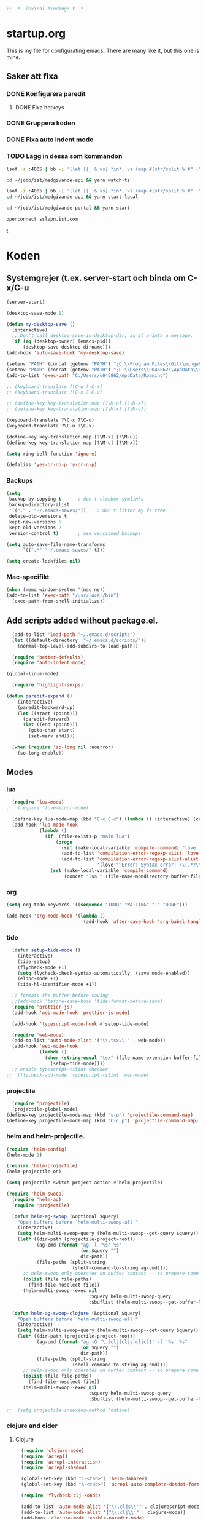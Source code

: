 #+BEGIN_SRC emacs-lisp
;; -*- lexical-binding: t -*-
#+END_SRC

* startup.org
This is my file for configurating emacs. There are many like it, but this one is mine.
** Saker att fixa
*** DONE Konfigurera paredit
    :LOGBOOK:
    CLOCK: [2018-09-20 tor 11:28]--[2018-09-20 tor 11:53] =>  0:25
    :END:
**** DONE Fixa hotkeys
*** DONE Gruppera koden
*** DONE Fixa auto indent mode
*** TODO Lägg in dessa som kommandon
#+BEGIN_SRC sh :tangle no
  lsof -i :4005 | bb -i '(let [[_ & vs] *in*, vs (map #(str/split % #" +") vs), vs (filter #(= (first %) "enginepro") vs), vs (map second vs)] (shell/sh "kill" "-9" (first vs)))'
#+END_SRC

#+BEGIN_SRC sh :tangle no
  cd ~/jobb/ist/medgivande-api && yarn watch-ts

  lsof -i :4005 | bb -i '(let [[_ & vs] *in*, vs (map #(str/split % #" +") vs), vs (filter #(= (first %) "enginepro") vs), vs (map second vs)] (shell/sh "kill" "-9" (first vs)))'
  cd ~/jobb/ist/medgivande-api && yarn start-local

  cd ~/jobb/ist/medgivande-portal && yarn start

  openconnect sslvpn.ist.com

#+END_SRC
t
#+RESULTS:

* Koden
** Systemgrejer (t.ex. server-start och binda om C-x/C-u
#+BEGIN_SRC emacs-lisp
  (server-start)

  (desktop-save-mode 1)

  (defun my-desktop-save ()
    (interactive)
    ;; Don't call desktop-save-in-desktop-dir, as it prints a message.
    (if (eq (desktop-owner) (emacs-pid))
        (desktop-save desktop-dirname)))
  (add-hook 'auto-save-hook 'my-desktop-save)

  (setenv "PATH" (concat (getenv "PATH") ";C:\\Program Files\\Git\\mingw64\\bin"))
  (setenv "PATH" (concat (getenv "PATH") ";C:\\Users\\u045862\\AppData\\Roaming"))
  (add-to-list 'exec-path "C:/Users/u045862/AppData/Roaming")

  ;; (keyboard-translate ?\C-u ?\C-x)
  ;; (keyboard-translate ?\C-x ?\C-u)

  ;; (define-key key-translation-map [?\M-u] [?\M-x])
  ;; (define-key key-translation-map [?\M-x] [?\M-u])

  (keyboard-translate ?\C-x ?\C-u)
  (keyboard-translate ?\C-u ?\C-x)

  (define-key key-translation-map [?\M-x] [?\M-u])
  (define-key key-translation-map [?\M-u] [?\M-x])

  (setq ring-bell-function 'ignore)

  (defalias 'yes-or-no-p 'y-or-n-p)
#+END_SRC

#+RESULTS:
: yes-or-no-p

*** Backups
#+BEGIN_SRC emacs-lisp
  (setq
   backup-by-copying t      ; don't clobber symlinks
   backup-directory-alist
   '(("." . "~/.emacs-saves/"))    ; don't litter my fs tree
   delete-old-versions t
   kept-new-versions 6
   kept-old-versions 2
   version-control t)       ; use versioned backups

  (setq auto-save-file-name-transforms
        `((".*" "~/.emacs-saves/" t)))

  (setq create-lockfiles nil)
#+END_SRC

#+RESULTS:

*** Mac-specifikt
#+BEGIN_SRC emacs-lisp
  (when (memq window-system '(mac ns))
  (add-to-list 'exec-path "/usr/local/bin")
    (exec-path-from-shell-initialize))
#+END_SRC

#+RESULTS:
: ((MANPATH) (PATH . /Users/jona/.nix-profile/bin:/Users/jona/xiki-project/bin:/usr/local/opt/openssl/bin:/Users/jona/.cargo/bin:/usr/local/sbin:/usr/local/bin:/usr/bin:/bin:/usr/sbin:/sbin:/usr/local/bin:/opt/X11/bin:/usr/local/share/dotnet:/opt/ImageMagick/bin:/Library/Frameworks/Mono.framework/Versions/Current/Commands:/sbin;C:\Program Files\Git\mingw64\bin;C:\Users\u045862\AppData\Roaming:/Users/jona/programmering/yagarto/yagarto-4.7.2/bin:/Users/jona/programmering/yagarto/yagarto-4.7.2/tools:/Users/jona/programmering/android_tools:/Users/jona/Library/Android/sdk//tools:/Users/jona/Library/Android/sdk//platform-tools:/Applications/Racket v6.8/bin:/Users/jona/.cabal/bin:/Users/jona/programmering/memset-snip:/Users/jona/.emacs.d:/Users/jona/programmering/haskell/learn-shelly:/Users/jona/programmering/ngrok-dir))

** Add scripts added without package.el.
#+begin_src emacs-lisp
    (add-to-list 'load-path "~/.emacs.d/scripts")
    (let ((default-directory  "~/.emacs.d/scripts/"))
      (normal-top-level-add-subdirs-to-load-path))

    (require 'better-defaults)
    (require 'auto-indent-mode)

  (global-linum-mode)

    (require 'highlight-sexps)

  (defun paredit-expand ()
      (interactive)
      (paredit-backward-up)
      (let ((start (point)))
        (paredit-forward)
        (let ((end (point)))
          (goto-char start)
          (set-mark end))))

    (when (require 'so-long nil :noerror)
      (so-long-enable))
#+end_src

#+RESULTS:
: t


** Modes
*** lua
#+BEGIN_SRC emacs-lisp
  (require 'lua-mode)
;;  (require 'love-minor-mode)

  (define-key lua-mode-map (kbd "C-c C-c") (lambda () (interactive) (compile "love .")))
  (add-hook 'lua-mode-hook
            (lambda ()
              (if  (file-exists-p "main.lua")
                  (progn 
                    (set (make-local-variable 'compile-command) "love . ")
                    (add-to-list 'compilation-error-regexp-alist 'love t)
                    (add-to-list 'compilation-error-regexp-alist-alist
                                 '(love "^Error: Syntax error: \\(.*?\\):\\([0-9]+\\):.*$" 1 2) t))
                (set (make-local-variable 'compile-command)
                     (concat "lua " (file-name-nondirectory buffer-file-name))))))

#+END_SRC

#+RESULTS:
| (lambda nil (if (file-exists-p main.lua) (progn (set (make-local-variable (quote compile-command)) love . ) (add-to-list (quote compilation-error-regexp-alist) (quote love) t) (add-to-list (quote compilation-error-regexp-alist-alist) (quote (love ^Error: Syntax error: \(.*?\):\([0-9]+\):.*$ 1 2)) t)) (set (make-local-variable (quote compile-command)) (concat lua  (file-name-nondirectory buffer-file-name))))) | (lambda nil (if (file-exists-p main.lua) (progn (set (make-local-variable (quote compile-command)) love . ) (if (member (quote love) compilation-error-regexp-alist) compilation-error-regexp-alist (setq compilation-error-regexp-alist (append compilation-error-regexp-alist (list (quote love))))) (if (member (quote (love ^Error: Syntax error: \(.*?\):\([0-9]+\):.*$ 1 2)) compilation-error-regexp-alist-alist) compilation-error-regexp-alist-alist (setq compilation-error-regexp-alist-alist (append compilation-error-regexp-alist-alist (list (quote (love ^Error: Syntax error: \(.*?\):\([0-9]+\):.*$ 1 2))))))) (set (make-local-variable (quote compile-command)) (concat lua  (file-name-nondirectory buffer-file-name))))) | love/possibly-enable-mode |

*** org
#+BEGIN_SRC emacs-lisp
  (setq org-todo-keywords '((sequence "TODO" "WAITING" "|" "DONE")))

  (add-hook 'org-mode-hook '(lambda ()
                              (add-hook 'after-save-hook 'org-babel-tangle nil t)))
#+END_SRC

#+RESULTS:
| (lambda nil (add-hook (quote after-save-hook) (quote org-babel-tangle) nil t)) | #[0 \300\301\302\303\304$\207 [add-hook change-major-mode-hook org-show-block-all append local] 5] | #[0 \300\301\302\303\304$\207 [add-hook change-major-mode-hook org-babel-show-result-all append local] 5] | org-babel-result-hide-spec | org-babel-hide-all-hashes | (lambda nil (local-unset-key (kbd C-<tab>))) | auto-indent-turn-on-org-indent |
*** tide
#+BEGIN_SRC emacs-lisp
  (defun setup-tide-mode ()
    (interactive)
    (tide-setup)
    (flycheck-mode +1)
    (setq flycheck-check-syntax-automatically '(save mode-enabled))
    (eldoc-mode +1)
    (tide-hl-identifier-mode +1))

  ;; formats the buffer before saving
  ;;(add-hook 'before-save-hook 'tide-format-before-save)
  (require 'prettier-js)
  (add-hook 'web-mode-hook 'prettier-js-mode)

  (add-hook 'typescript-mode-hook #'setup-tide-mode)

  (require 'web-mode)
  (add-to-list 'auto-mode-alist '("\\.tsx\\'" . web-mode))
  (add-hook 'web-mode-hook
            (lambda ()
              (when (string-equal "tsx" (file-name-extension buffer-file-name))
                (setup-tide-mode))))
  ;; enable typescript-tslint checker
;;  (flycheck-add-mode 'typescript-tslint 'web-mode)
#+END_SRC

#+RESULTS:
| web-mode | typescript-mode |

*** projectile
#+BEGIN_SRC emacs-lisp
  (require 'projectile)
  (projectile-global-mode)
(define-key projectile-mode-map (kbd "s-p") 'projectile-command-map)
(define-key projectile-mode-map (kbd "C-c p") 'projectile-command-map)
#+END_SRC

#+RESULTS:
: projectile-command-map

*** helm and helm-projectile.
#+begin_src emacs-lisp
  (require 'helm-config)
  (helm-mode 1)

  (require 'helm-projectile)
  (helm-projectile-on)

  (setq projectile-switch-project-action #'helm-projectile)
#+end_src

#+BEGIN_SRC emacs-lisp
  (require 'helm-swoop)
    (require 'helm-ag)
    (require 'projectile)

    (defun helm-ag-swoop (&optional $query)
      "Open buffers before `helm-multi-swoop-all'"
      (interactive)
      (setq helm-multi-swoop-query (helm-multi-swoop--get-query $query))
      (let* ((dir-path (projectile-project-root))
             (ag-cmd (format "ag -l '%s' %s"
                             (or $query "")
                             dir-path))
             (file-paths (split-string
                          (shell-command-to-string ag-cmd))))
        ;; helm-swoop only operates on buffer content -- so prepare some
        (dolist (file file-paths)
          (find-file-noselect file))
        (helm-multi-swoop--exec nil
                                :$query helm-multi-swoop-query
                                :$buflist (helm-multi-swoop--get-buffer-list))))

    (defun helm-ag-swoop-clojure (&optional $query)
      "Open buffers before `helm-multi-swoop-all'"
      (interactive)
      (setq helm-multi-swoop-query (helm-multi-swoop--get-query $query))
      (let* ((dir-path (projectile-project-root))
             (ag-cmd (format "ag -G '\.(clj|cljs|cljc)$' -l '%s' %s"
                             (or $query "")
                             dir-path))
             (file-paths (split-string
                          (shell-command-to-string ag-cmd))))
        ;; helm-swoop only operates on buffer content -- so prepare some
        (dolist (file file-paths)
          (find-file-noselect file))
        (helm-multi-swoop--exec nil
                                :$query helm-multi-swoop-query
                                :$buflist (helm-multi-swoop--get-buffer-list))))

  ;;  (setq projectile-indexing-method 'native)
#+END_SRC

#+RESULTS:
: native

*** clojure and cider
**** Clojure
#+BEGIN_SRC emacs-lisp
    (require 'clojure-mode)
    (require 'acrepl)
    (require 'acrepl-interaction)
    (require 'acrepl-shadow)

    (global-set-key (kbd "C-<tab>") 'helm-dabbrev)
    (global-set-key (kbd "A-<tab>") 'acrepl-auto-complete-dotdot-form)

    (require 'flycheck-clj-kondo)

    (add-to-list 'auto-mode-alist '("\\.cljs\\'" . clojurescript-mode))
    (add-to-list 'auto-mode-alist '("\\.clj\\'" . clojure-mode))
    (add-hook 'clojure-mode 'enable-paredit-mode)
  ;;  (remove-hook 'clojurescript-mode 'acrepl-interaction-enable)
    (defun thing ()
      (when (acrepl-shadow-conns-for-project)
                (acrepl-interaction-mode)))
    (add-hook 'clojurescript-mode-hook 'thing)
    (add-hook 'clojurec-mode-hook 'thing)
  ;;  (add-hook 'clojurescript-mode-hook 'flycheck-mode)

    (define-clojure-indent
      (alet 'defun)
      (mlet 'defun))


  ;;; auto-complete-etags.el --- Auto-completion source for etags

  ;; Copyright 2009 Yen-Chin,Lee
  ;;
  ;; Author: Yen-Chin,Lee
  ;; Version: $Id: auto-complete-etags.el,v 0.2 2009/04/23 00:38:01 coldnew Exp $
  ;; Keywords:
  ;; X-URL: not distributed yet

  ;; This program is free software; you can redistribute it and/or modify
  ;; it under the terms of the GNU General Public License as published by
  ;; the Free Software Foundation; either version 2, or (at your option)
  ;; any later version.
  ;;
  ;; This program is distributed in the hope that it will be useful,
  ;; but WITHOUT ANY WARRANTY; without even the implied warranty of
  ;; MERCHANTABILITY or FITNESS FOR A PARTICULAR PURPOSE.  See the
  ;; GNU General Public License for more details.
  ;;
  ;; You should have received a copy of the GNU General Public License
  ;; along with this program; if not, write to the Free Software
  ;; Foundation, Inc., 675 Mass Ave, Cambridge, MA 02139, USA.

  ;;; Commentary:

  ;; Put this file into your load-path and the following into your ~/.emacs:
  ;;   (require 'auto-complete-etags)

  ;;; Code:

  (provide 'auto-complete-etags)
  (require 'auto-complete)
  (eval-when-compile
    (require 'cl))


  ;;;;##########################################################################
  ;;;;  User Options, Variables
  ;;;;##########################################################################

  (defface ac-etags-candidate-face
    '((t (:background "gainsboro" :foreground "deep sky blue")))
    "Face for etags candidate")

  (defface ac-etags-selection-face
    '((t (:background "deep sky blue" :foreground "white")))
    "Face for the etags selected candidate.")

  (defvar ac-source-etags
    '((candidates . (lambda ()
                      (all-completions ac-target (tags-completion-table))))
      (candidate-face . ac-etags-candidate-face)
      (selection-face . ac-etags-selection-face)
      (requires . 3))
    "Source for etags.")


  ;;; auto-complete-etags.el ends here
#+END_SRC

#+RESULTS:
: ac-source-etags
**** 
**** Cider
#+BEGIN_SRC emacs-lisp
    (add-hook 'cider-repl-mode-hook 'enable-paredit-mode)
    (add-hook 'clojure-mode-hook 'enable-paredit-mode)

    (setq cider-repl-use-pretty-printing t)
  (require 'cider)

  (define-key cider-repl-mode-map (kbd "RET") #'cider-repl-return)
  (define-key cider-repl-mode-map (kbd "C-<return>") #'cider-repl-newline-and-indent)
#+END_SRC

#+RESULTS:
: cider-repl-newline-and-indent

*** highlight-symbol
#+BEGIN_SRC emacs-lisp
  (require 'highlight-symbol)

  (global-set-key [(control f3)] 'highlight-symbol)
  (global-set-key [(control shift f3)] 'highlight-symbol-remove-all)
  (global-set-key [f3] 'highlight-symbol-next)
  (global-set-key [(shift f3)] 'highlight-symbol-prev)
  (global-set-key [(meta f3)] 'highlight-symbol-query-replace)
#+END_SRC

#+RESULTS:
: highlight-symbol-query-replace

*** paredit
#+BEGIN_SRC emacs-lisp
    (require 'paredit)

    (add-hook 'paredit-mode-hook 'highlight-sexps-mode)

    (define-key paredit-mode-map (kbd "C-<backspace>") 'paredit-backward-kill-word)
    (define-key paredit-mode-map (kbd "A-<backspace>") 'paredit-backward-kill-word)
    (define-key paredit-mode-map (kbd "A-<delete>") 'paredit-forward-kill-word)

    (define-key paredit-mode-map (kbd "C-M-ä") 'kill-sexp)
    (define-key paredit-mode-map (kbd "C-M-å") 'backward-kill-sexp)

    (define-key paredit-mode-map (kbd "<C-left>") 'paredit-backward)
    (define-key paredit-mode-map (kbd "<C-right>") 'paredit-forward)
    (define-key paredit-mode-map (kbd "<C-down>") 'paredit-forward-down)
    (define-key paredit-mode-map (kbd "<C-up>") 'paredit-backward-up)
    (define-key paredit-mode-map (kbd "<C-M-down>") 'paredit-forward-up)
    (define-key paredit-mode-map (kbd "<C-M-up>") 'paredit-backward-down)

    (define-key paredit-mode-map (kbd "<M-left>") 'paredit-forward-barf-sexp)
    (define-key paredit-mode-map (kbd "<M-right>") 'paredit-forward-slurp-sexp)

    (define-key paredit-mode-map (kbd "<C-M-left>") 'paredit-backward-slurp-sexp)
    (define-key paredit-mode-map (kbd "<C-M-right>") 'paredit-backward-barf-sexp)

    (define-key paredit-mode-map (kbd "C-c (") 'paredit-wrap-sexp)

    (define-key paredit-mode-map (kbd "{") 'paredit-open-curly)

    (defvar electrify-return-match
      "[\]}\)\"]"
      "If this regexp matches the text after the cursor, do an \"electric\"
      return.")
    (defun electrify-return-if-match (arg)
      "If the text after the cursor matches `electrify-return-match' then
      open and indent an empty line between the cursor and the text.  Move the
      cursor to the new line."
      (interactive "P")
      (let ((case-fold-search nil))
        (if (looking-at electrify-return-match)
            (save-excursion (newline-and-indent)))
        (newline arg)
        (indent-according-to-mode)))

    (defun start-of-sexp (pt)
      "Start of the s-expression surrounding PT."
      (save-excursion (cadr (syntax-ppss pt))))

    (defun end-of-sexp (pt)
      "End of s-expression that matches beginning point PT."
      (condition-case nil
          (scan-sexps pt 1)
        (error nil)))

    (defun expand-sexp ()
      (interactive)
      (let* ((pt (point))
             (prev (start-of-sexp pt)))
        (when prev
          (let ((next (end-of-sexp prev)))
            (when next
              (set-mark prev)
              (goto-char next))))))

    (defun eval--wrapping-sexp (arg f)
      (let* ((pt (point))
             (prev (start-of-sexp pt)))
        (when prev
          (let ((next (end-of-sexp prev)))
            (when next
              (goto-char next)
              (funcall f arg)
              (goto-char pt))))))

    (defun inside-end-of-sexp ()
      (interactive)
      (let* ((pt (point))
             (prev (start-of-sexp pt)))
        (when prev
          (let ((next (end-of-sexp prev)))
            (when next
              (goto-char next)
              (backward-char))))))

    (defun electrify-return-end-of-sexp (arg)
      (interactive "P")
      (inside-end-of-sexp)
      (electrify-return-if-match arg)
      (previous-line)
      (when (= (string-match-p "^\\s-*$" (thing-at-point 'line)) 0)
        (delete-indentation))
      (next-line))

    (defun return-end-of-sexp ()
      (interactive)
      (inside-end-of-sexp)
      (newline))

    (defun eval-wrapping-sexp (arg)
      (interactive "P")
      (eval--wrapping-sexp arg 'eval-last-sexp))

    (define-key paredit-mode-map (kbd "M-h") 'expand-sexp)

  ;;  (define-key paredit-mode-map (kbd "<return>") 'electrify-return-if-match)
    (define-key paredit-mode-map (kbd "<C-return>") 'end-of-line-newline)
  (define-key paredit-mode-map (kbd "<S-return>") 'return-end-of-sexp)
  ;;  (define-key paredit-mode-map (kbd "<S-return>") 'electrify-return-end-of-sexp)
#+END_SRC

#+RESULTS:
: electrify-return-end-of-sexp

*** auto-indent
#+BEGIN_SRC emacs-lisp
  (require 'auto-indent-mode)
  ;;(auto-indent-global-mode)
#+END_SRC

#+RESULTS:
: t

*** inf-clojure & arcadia
**** Arcadia
#+BEGIN_SRC emacs-lisp
    (require 'inf-clojure)

    (require 'miracle)
    (add-hook 'clojure-mode-hook 'paredit-mode)
    ;;(add-hook 'clojure-mode-hook 'miracle-interaction-mode)


    (defcustom arcadia-repl-port 37220
      "Port to connect to Arcadia repl.")

    (defun arcadia-repl ()
      "Attempts to connect to a running Arcadia instance over the Arcadia socket-repl."
      (interactive)
      (inf-clojure-connect "localhost" arcadia-repl-port))


    ;; inf-clojure's argslists eldoc support spams the Arcadia repl
    ;; and slows down emacs. This (removable) empty wrapper function is a
  ;; quick kludge to disable it.
    (defun arcadia-inf-clojure-eldoc-setup-wrapper (orig-fun &rest args))

    ;; Temporary hack that disables eldoc for inf-clojure.
    (advice-add 'inf-clojure-eldoc-setup :around #'arcadia-inf-clojure-eldoc-setup-wrapper)

    ;; (setq inf-clojure-repl-type 'clojure)

    (defun inf-clojure-change-to-ns (nsn)
      (interactive "sNamespace to go to: ")
      (inf-clojure--process-response
       (concat "(do (if-not (find-ns '" nsn ") (try (require '" nsn " :reload) (catch Exception e (ns " nsn " )))) (in-ns '" nsn "))")
       (inf-clojure-proc)))

    (defun inf-clojure-eval-in-ns (nsn command)
      (interactive "sNamespace to go to: \nsCommand: ")
      (inf-clojure--process-response
       (concat "(do (if-not (find-ns '" nsn ") (try (require '" nsn " :reload) (catch Exception e (ns " nsn " )))) (in-ns '" nsn ")" command ")")
       (inf-clojure-proc)))

    (defun inf-clojure-eval-in-ns-of-current-file (command)
      (interactive "sCommand: ")
      (if-let ((ns (clojure-find-ns)))
          (inf-clojure-eval-in-ns ns command)
        (inf-clojure--process-response command (inf-clojure-proc))))

    (defun inf-clojure-eval-last-sexp-in-ns-of-current-file ()
      (interactive)
      (if (not (equal (buffer-name (current-buffer)) inf-clojure-buffer))
          (inf-clojure-set-ns nil))
      (inf-clojure-eval-last-sexp))

    (defun go-to-csharp-definition ()
      "Go to the definition of a C# class from a clj-file."
      (interactive)
      (let ((pos (- (point) (line-beginning-position)))
            (beg (progn (re-search-forward "[[:space:]]")
                        (match-beginning 0)))
            (end (progn (backward-char)
                        (re-search-backward "[[:space:]]")
                        (match-end 0)))
                                            ;(beg (line-beginning-position))
                                            ;(end (line-end-position))
            )
        (copy-region-as-kill beg end)
        (find-file-other-window (concat
                                 (cdr (assoc :project-root omnisharp--server-info))
                                 "/temp-file.cs"))
        (erase-buffer)
        (let ((buffer-name (buffer-name)))
          (insert "using UnityEngine;

    public class Lul {
    ")
          (yank)
          (insert "
    }")
          (previous-line)
          (end-of-line)
          (backward-char)
          (omnisharp-go-to-definition))))

    (defvar get-interns-form
      "(defn ns-interns-of-aliases
    [ns]
    (->> ns
    ns-aliases
    (map #(vector (first %) (keys (ns-interns (second %)))))
    (into {})))

    (defn keys-to-prefixes
    [coll]
    (->> coll
    (map (fn [[k vs]] (map #(str k \"/\" %) vs)))
    flatten
    (map symbol)))")

    (defvar get-all-vars-form
      "(defn get-all-vars [ns]
      (map str (concat (keys (ns-map ns))
              (keys-to-prefixes (ns-interns-of-aliases ns)))))")

    (defun arcadia-get-public-members ()
      "Get the public members of a type."
      (interactive)
      (let* ((pos (point))
             (beg (progn (re-search-backward "(")
                         (match-beginning 0)))
             (end (progn (re-search-forward ")")
                         (match-end 0)))
             (identifier (buffer-substring beg end))
             (names (cdr (car (read-from-string identifier)))))
        (print names)
        (print (string-join (mapcar 'prin1-to-string names) " '"))
        (let ((res (car (read-from-string (inf-clojure--process-response
                                           (concat "(get-names (get-public-members (get-type-of-nested-member "
                                                   (string-join (mapcar 'prin1-to-string names) " '")
                                                   ")))")
                                           (inf-clojure-proc))))))
          (goto-char pos)
          (print res)
          res)))

    (defun helm-arcadia-show-members ()
      (interactive)
      (let ((chosen (helm :sources (helm-build-sync-source "test"
                                     :candidates (arcadia-get-public-members))
                          :buffer "*helm my command*")))
        (when chosen
          (insert " ")
          (insert chosen))))

    (defun inf-clojure-vars ()
      "Gets a list of the functions in the current namespace."
      (interactive)
      (let ((res (car (read-from-string (inf-clojure-eval-in-ns-of-current-file
                                         (concat "(do " get-all-vars-form " (get-all-vars *ns*))"))))))
        (sort (mapcar 'prin1-to-string res) 'string<)))

    (defun helm-arcadia-vars ()
      "List all vars."
      (interactive)
      (let ((chosen (helm :sources (helm-build-sync-source "Functions in namespace"
                                     :candidates (inf-clojure-vars))
                          :buffer "*helm my command*")))
        (when chosen
          (insert chosen))))

    (defun helm-arcadia-completion-at-point ()
      "Gets the last word and starts helm using the word as input, and all the functions available in the current inf-clojure process."
      (interactive)
      (let* ((pos (point))
             (beg (progn (re-search-backward "[[:space:]]\\|\n\\|(\\|^")
                         (forward-char)
                         (match-end 0)))
             (end (progn (re-search-forward "[[:space:]]\\|\n\\|)\\|$")
                         (backward-char)
                         (match-beginning 0)))
             (identifier (buffer-substring beg end))
             (parsed-id (car (read-from-string identifier))))

        (let ((chosen (helm :sources (helm-build-sync-source "Functions in namespace"
                                       :candidates (inf-clojure-vars))
                            :buffer "*helm my command*"
                            :input (prin1-to-string parsed-id))))
          (when chosen
            (kill-region beg end)
            (insert chosen)))))

    (defun inf-clojure-source-of-function (fun)
      "Gets the source for a function."
      (interactive "sSource of clojure function: ")
      (let ((res (inf-clojure-eval-in-ns-of-current-file
                  (concat "(do (require '[clojure.repl :as temp-clojure-repl-ns]) (temp-clojure-repl-ns/source "
                          fun
                          "))"))))
        (switch-to-buffer-other-window "*inf-clojure-source*")
        (erase-buffer)
        (clojure-mode)
        (insert res)
        (goto-char 0)
        (while (re-search-forward "
  " nil t)
          (replace-match ""))))

    (defun helm-inf-clojure-source-of-function ()
      (interactive)
      (let ((chosen (helm :sources (helm-build-sync-source "Functions in namespace"
                                     :candidates (inf-clojure-get-available-functions))
                          :buffer "*helm my command*")))
        (when chosen
          (inf-clojure-source-of-function chosen))))

    (defun inf-clojure-source-of-function-at-point ()
      (interactive)
      (let* ((pos (point))
             (beg (progn (re-search-backward "[[:space:]]\\|\n\\|(")
                         (forward-char)
                         (match-end 0)))
             (end (progn (re-search-forward "[[:space:]]\\|\n\\|)")
                         (backward-char)
                         (match-beginning 0)))
             (identifier (buffer-substring beg end))
             (parsed-id (car (read-from-string identifier))))
        (inf-clojure-source-of-function identifier)))

     (eval-after-load 'clojure-mode
       '(progn
    ;;      (define-key clojure-mode-map (kbd "<tab>") 'helm-arcadia-completion-at-point)
    ;;      (define-key clojure-mode-map (kbd "M-.") 'inf-clojure-source-of-function-at-point)

        ;;  (define-key clojure-mode-map (kbd "C-x C-e") 'inf-clojure-eval-last-sexp-in-ns-of-current-file)
          (define-key clojure-mode-map (kbd "C-ö C-m") 'miracle)
          (define-key clojure-mode-map (kbd "C-ö m") 'miracle)
    ;;      (define-key clojure-mode-map (kbd "C-M-x") 'inf-clojure-eval-defun-in-ns-of-current-file))
          ))

#+END_SRC

#+RESULTS:
: miracle
**** Inf-clojure
#+BEGIN_SRC emacs-lisp
  (require 'clojure-mode)

        (add-hook 'clojure-mode-hook 'paredit-mode)
        (add-hook 'clojure-mode-hook 'auto-indent-mode)

        (require 'inf-clojure)

          (define-key inf-clojure-minor-mode-map (kbd "<tab>") 'helm-arcadia-completion-at-point)
        (define-key inf-clojure-minor-mode-map (kbd "M-.") 'inf-clojure-source-of-function-at-point)

      (define-key inf-clojure-mode-map (kbd "<M-return>") 'comint-send-input)

                                                ;(define-key inf-clojure-minor-mode-map (kbd "\C-x\C-e") 'inf-clojure-eval-last-sexp-in-ns-of-current-file)


        (setq inf-clojure-log-activity nil)

        (defun cljs-figwheel-repl ()
          (interactive)
          (inf-clojure "lein figwheel"))

      ;  (add-hook 'clojure-mode-hook #'inf-clojure-minor-mode)

        ;; transpose sexp
        ;; kill sexp
        ;; next/prev sexp
        ;; into/out sexp back/forward

        (fset 'inf-clojure-load-current-file-no-prompt
              (lambda (&optional arg) "Keyboard macro." (interactive "p") (kmacro-exec-ring-item (quote ([134217845 105 110 102 32 99 108 111 106 117 114 101 45 108 111 97 100 45 105 backspace 102 105 108 101 return return] 0 "%d")) arg)))

        ;; (eval-after-load 'clojure-mode
        ;;   '(progn
        ;;      (define-key clojure-mode-map (kbd "C-:") nil)
        ;;      (define-key clojure-mode-map (kbd "C-c C-j") 'cljs-figwheel-repl)
        ;;      (define-key clojure-mode-map (kbd "C-c C-p") 'arcadia-repl)
        ;;      (define-key clojure-mode-map (kbd "C-c C-z") 'inf-clojure-switch-to-repl)
        ;;      (define-key clojure-mode-map (kbd "C-å") 'inf-clojure-eval-defun)
        ;;      (define-key clojure-mode-map (kbd "C-c C-l") 'inf-clojure-load-current-file-no-prompt)
        ;;      (define-key clojure-mode-map (kbd "C-S-c C-l") 'inf-clojure-eval-buffer)
        ;;      (define-key clojure-mode-map (kbd "C-x C-ö") 'inf-clojure-eval-defun-and-go)))

    (define-key inf-clojure-minor-mode-map (kbd "C-c C-l") 'inf-clojure-load-current-file-no-prompt)

        (add-hook 'inf-clojure-mode-hook 'paredit-mode)

        (provide 'clojure-conf)

#+END_SRC

#+RESULTS:
: clojure-conf
*** multi-line
#+BEGIN_SRC emacs-lisp
  (require 'multi-line)
  (global-set-key (kbd "C-c d") 'multi-line)
#+END_SRC

#+RESULTS:
: multi-line
*** python
#+BEGIN_SRC emacs-lisp
  (add-hook 'python-mode-hook 'anaconda-mode)
#+END_SRC

#+RESULTS:
| anaconda-mode | multi-line-python-mode-hook |
*** magit
#+BEGIN_SRC emacs-lisp
  (require 'magit)

  (global-magit-file-mode)
#+END_SRC

#+RESULTS:
: t

*** rust
#+BEGIN_SRC emacs-lisp
  (add-hook 'rust-mode 'racer-mode)
#+END_SRC

#+RESULTS:
| racer-mode |

*** windmove
#+BEGIN_SRC emacs-lisp
  (when (fboundp 'windmove-default-keybindings)
    (windmove-default-keybindings))

  (add-hook 'org-shiftup-final-hook 'windmove-up)
  (add-hook 'org-shiftleft-final-hook 'windmove-left)
  (add-hook 'org-shiftdown-final-hook 'windmove-down)
  (add-hook 'org-shiftright-final-hook 'windmove-right)
#+END_SRC

#+RESULTS:
| windmove-right |

** Lisp-modes (bl.a. starta paredit-mode)
#+BEGIN_SRC emacs-lisp
  (add-hook 'lisp-mode-hook 'enable-paredit-mode)
  (add-hook 'emacs-lisp-mode-hook 'enable-paredit-mode)

  (defun eval-buffer-with-feedback ()
    (interactive)
    (eval-buffer)
    (message "Evaluated buffer."))

  (define-key emacs-lisp-mode-map (kbd "C-c C-b") 'eval-buffer-with-feedback)

#+END_SRC

#+RESULTS:
| enable-paredit-mode |

** Globala hotkeys
*** Generella
#+BEGIN_SRC emacs-lisp
  (global-set-key (kbd "M-m") 'delete-indentation)
  (global-set-key (kbd "C-S-z") 'revert-buffer)

  (global-set-key (kbd "<home>") 'beginning-of-line)
  (global-set-key (kbd "<end>") 'end-of-line)

  (global-set-key (kbd "C-S-m") 'end-of-line-newline)
  (global-set-key (kbd "C-<return>") 'end-of-line-newline)

  (global-set-key (kbd "C-c ;") 'comment-or-uncomment-region)

  (define-key minibuffer-local-map (kbd "<tab>") 'helm-select-action)

  (global-set-key (kbd "C-.") 'avy-goto-word-1)
  (global-set-key (kbd "C-:") 'avy-goto-line)
  (global-set-key (kbd "C-M-:") 'avy-copy-line)

  (global-set-key (kbd "C-c b p") 'show-file-name)
#+END_SRC

#+RESULTS:
: show-file-name
*** Hopp-hax
#+BEGIN_SRC emacs-lisp
  (global-set-key (kbd "<M-delete>") 'kill-word)

    (global-set-key (kbd "<A-left>") 'backward-word)
    (global-set-key (kbd "<A-right>") 'forward-word)
  (global-set-key (kbd "<A-backspace>") 'backward-kill-word)
  (global-set-key (kbd "<A-kp-delete>") 'kill-word)
  (global-set-key (kbd "<A-delete>") 'kill-word)

#+END_SRC

#+RESULTS:
: kill-word

*** Lisp
#+BEGIN_SRC emacs-lisp
  (global-set-key (kbd "C-c C-c") 'eval-defun)
  (global-set-key (kbd "C-å") 'paredit-expand)
#+END_SRC

#+RESULTS:
: paredit-expand

*** Helm
#+BEGIN_SRC emacs-lisp
  (global-set-key (kbd "<tab>") 'helm-company)
  (define-key magit-mode-map (kbd "<tab>") 'magit-section-toggle)

  (global-set-key (kbd "M-x") #'helm-M-x)
  (global-set-key (kbd "C-x r b") #'helm-filtered-bookmarks)
  (global-set-key (kbd "C-x C-f") #'helm-find-files)

  (require 'helm-swoop)

  ;; Change the keybinds to whatever you like :)
  (global-set-key (kbd "M-i") 'helm-swoop-without-pre-input)
  (global-set-key (kbd "C-c C-M-i") 'helm-swoop)
  (global-set-key (kbd "M-I") 'helm-swoop-back-to-last-point)
  (global-set-key (kbd "C-c M-i") 'helm-multi-swoop)
  (global-set-key (kbd "C-x M-i") 'helm-multi-swoop-all)

  ;; When doing isearch, hand the word over to helm-swoop
  (define-key isearch-mode-map (kbd "M-i") 'helm-swoop-from-isearch)
  ;; From helm-swoop to helm-multi-swoop-all
  (define-key helm-swoop-map (kbd "M-i") 'helm-multi-swoop-all-from-helm-swoop)
  ;; When doing evil-search, hand the word over to helm-swoop
  ;; (define-key evil-motion-state-map (kbd "M-i") 'helm-swoop-from-evil-search)

  ;; Instead of helm-multi-swoop-all, you can also use helm-multi-swoop-current-mode
  (define-key helm-swoop-map (kbd "M-m") 'helm-multi-swoop-current-mode-from-helm-swoop)

  ;; Move up and down like isearch
  (define-key helm-swoop-map (kbd "C-r") 'helm-previous-line)
  (define-key helm-swoop-map (kbd "C-s") 'helm-next-line)
  (define-key helm-multi-swoop-map (kbd "C-r") 'helm-previous-line)
  (define-key helm-multi-swoop-map (kbd "C-s") 'helm-next-line)

  ;; Save buffer when helm-multi-swoop-edit complete
  (setq helm-multi-swoop-edit-save t)

  ;; If this value is t, split window inside the current window
  (setq helm-swoop-split-with-multiple-windows nil)

  ;; Split direcion. 'split-window-vertically or 'split-window-horizontally
  (setq helm-swoop-split-direction 'split-window-vertically)

  ;; If nil, you can slightly boost invoke speed in exchange for text color
  (setq helm-swoop-speed-or-color nil)

  ;; ;; Go to the opposite side of line from the end or beginning of line
  (setq helm-swoop-move-to-line-cycle t)

  ;; Optional face for line numbers
  ;; Face name is `helm-swoop-line-number-face`
  (setq helm-swoop-use-line-number-face t)

  ;; If you prefer fuzzy matching, st
  (setq helm-swoop-use-fuzzy-match nil)

  ;; If you would like to use migemo, enable helm's migemo feature
  ;; (helm-migemo-mode 1)
#+END_SRC


#+RESULTS:

*** VB
#+BEGIN_SRC emacs-lisp
    (require 'visual-basic-mode)

    (add-to-list 'auto-mode-alist '("\\.vbs\\'" . visual-basic-mode))

;;  (require 'vbasense)

  ;;  (vbasense-config-default)
#+END_SRC

#+RESULTS:
: ((\.odc\' . archive-mode) (\.odf\' . archive-mode) (\.odi\' . archive-mode) (\.otp\' . archive-mode) (\.odp\' . archive-mode) (\.otg\' . archive-mode) (\.odg\' . archive-mode) (\.ots\' . archive-mode) (\.ods\' . archive-mode) (\.odm\' . archive-mode) (\.ott\' . archive-mode) (\.odt\' . archive-mode) (\.vbs\' . visual-basic-mode) (\.clj\' . lisp-mode) (\.cljs\' . lisp-mode) (\.gpg\(~\|\.~[0-9]+~\)?\' nil epa-file) (\.elc\' . elisp-byte-code-mode) (\.zst\' nil jka-compr) (\.dz\' nil jka-compr) (\.xz\' nil jka-compr) (\.lzma\' nil jka-compr) (\.lz\' nil jka-compr) (\.g?z\' nil jka-compr) (\.bz2\' nil jka-compr) (\.Z\' nil jka-compr) (\.vr[hi]?\' . vera-mode) (\(?:\.\(?:rbw?\|ru\|rake\|thor\|jbuilder\|rabl\|gemspec\|podspec\)\|/\(?:Gem\|Rake\|Cap\|Thor\|Puppet\|Berks\|Vagrant\|Guard\|Pod\)file\)\' . ruby-mode) (\.re?st\' . rst-mode) (\.py[iw]?\' . python-mode) (\.less\' . less-css-mode) (\.scss\' . scss-mode) (\.awk\' . awk-mode) (\.\(u?lpc\|pike\|pmod\(\.in\)?\)\' . pike-mode) (\.idl\' . idl-mode) (\.java\' . java-mode) (\.m\' . objc-mode) (\.ii\' . c++-mode) (\.i\' . c-mode) (\.lex\' . c-mode) (\.y\(acc\)?\' . c-mode) (\.h\' . c-or-c++-mode) (\.c\' . c-mode) (\.\(CC?\|HH?\)\' . c++-mode) (\.[ch]\(pp\|xx\|\+\+\)\' . c++-mode) (\.\(cc\|hh\)\' . c++-mode) (\.\(bat\|cmd\)\' . bat-mode) (\.[sx]?html?\(\.[a-zA-Z_]+\)?\' . mhtml-mode) (\.svgz?\' . image-mode) (\.svgz?\' . xml-mode) (\.x[bp]m\' . image-mode) (\.x[bp]m\' . c-mode) (\.p[bpgn]m\' . image-mode) (\.tiff?\' . image-mode) (\.gif\' . image-mode) (\.png\' . image-mode) (\.jpe?g\' . image-mode) (\.te?xt\' . text-mode) (\.[tT]e[xX]\' . tex-mode) (\.ins\' . tex-mode) (\.ltx\' . latex-mode) (\.dtx\' . doctex-mode) (\.org\' . org-mode) (\.el\' . emacs-lisp-mode) (Project\.ede\' . emacs-lisp-mode) (\.\(scm\|stk\|ss\|sch\)\' . scheme-mode) (\.l\' . lisp-mode) (\.li?sp\' . lisp-mode) (\.[fF]\' . fortran-mode) (\.for\' . fortran-mode) (\.p\' . pascal-mode) (\.pas\' . pascal-mode) (\.\(dpr\|DPR\)\' . delphi-mode) (\.ad[abs]\' . ada-mode) (\.ad[bs].dg\' . ada-mode) (\.\([pP]\([Llm]\|erl\|od\)\|al\)\' . perl-mode) (Imakefile\' . makefile-imake-mode) (Makeppfile\(?:\.mk\)?\' . makefile-makepp-mode) (\.makepp\' . makefile-makepp-mode) (\.mk\' . makefile-gmake-mode) (\.make\' . makefile-gmake-mode) ([Mm]akefile\' . makefile-gmake-mode) (\.am\' . makefile-automake-mode) (\.texinfo\' . texinfo-mode) (\.te?xi\' . texinfo-mode) (\.[sS]\' . asm-mode) (\.asm\' . asm-mode) (\.css\' . css-mode) (\.mixal\' . mixal-mode) (\.gcov\' . compilation-mode) (/\.[a-z0-9-]*gdbinit . gdb-script-mode) (-gdb\.gdb . gdb-script-mode) ([cC]hange\.?[lL]og?\' . change-log-mode) ([cC]hange[lL]og[-.][0-9]+\' . change-log-mode) (\$CHANGE_LOG\$\.TXT . change-log-mode) (\.scm\.[0-9]*\' . scheme-mode) (\.[ckz]?sh\'\|\.shar\'\|/\.z?profile\' . sh-mode) (\.bash\' . sh-mode) (\(/\|\`\)\.\(bash_\(profile\|history\|log\(in\|out\)\)\|z?log\(in\|out\)\)\' . sh-mode) (\(/\|\`\)\.\(shrc\|zshrc\|m?kshrc\|bashrc\|t?cshrc\|esrc\)\' . sh-mode) (\(/\|\`\)\.\([kz]shenv\|xinitrc\|startxrc\|xsession\)\' . sh-mode) (\.m?spec\' . sh-mode) (\.m[mes]\' . nroff-mode) (\.man\' . nroff-mode) (\.sty\' . latex-mode) (\.cl[so]\' . latex-mode) (\.bbl\' . latex-mode) (\.bib\' . bibtex-mode) (\.bst\' . bibtex-style-mode) (\.sql\' . sql-mode) (\.m[4c]\' . m4-mode) (\.mf\' . metafont-mode) (\.mp\' . metapost-mode) (\.vhdl?\' . vhdl-mode) (\.article\' . text-mode) (\.letter\' . text-mode) (\.i?tcl\' . tcl-mode) (\.exp\' . tcl-mode) (\.itk\' . tcl-mode) (\.icn\' . icon-mode) (\.sim\' . simula-mode) (\.mss\' . scribe-mode) (\.f9[05]\' . f90-mode) (\.f0[38]\' . f90-mode) (\.indent\.pro\' . fundamental-mode) (\.\(pro\|PRO\)\' . idlwave-mode) (\.srt\' . srecode-template-mode) (\.prolog\' . prolog-mode) (\.tar\' . tar-mode) (\.\(arc\|zip\|lzh\|lha\|zoo\|[jew]ar\|xpi\|rar\|cbr\|7z\|ARC\|ZIP\|LZH\|LHA\|ZOO\|[JEW]AR\|XPI\|RAR\|CBR\|7Z\)\' . archive-mode) (\.oxt\' . archive-mode) (\.\(deb\|[oi]pk\)\' . archive-mode) (\`/tmp/Re . text-mode) (/Message[0-9]*\' . text-mode) (\`/tmp/fol/ . text-mode) (\.oak\' . scheme-mode) (\.sgml?\' . sgml-mode) (\.x[ms]l\' . xml-mode) (\.dbk\' . xml-mode) (\.dtd\' . sgml-mode) (\.ds\(ss\)?l\' . dsssl-mode) (\.jsm?\' . javascript-mode) (\.json\' . javascript-mode) (\.jsx\' . js-jsx-mode) (\.[ds]?vh?\' . verilog-mode) (\.by\' . bovine-grammar-mode) (\.wy\' . wisent-grammar-mode) ([:/\]\..*\(emacs\|gnus\|viper\)\' . emacs-lisp-mode) (\`\..*emacs\' . emacs-lisp-mode) ([:/]_emacs\' . emacs-lisp-mode) (/crontab\.X*[0-9]+\' . shell-script-mode) (\.ml\' . lisp-mode) (\.ld[si]?\' . ld-script-mode) (ld\.?script\' . ld-script-mode) (\.xs\' . c-mode) (\.x[abdsru]?[cnw]?\' . ld-script-mode) (\.zone\' . dns-mode) (\.soa\' . dns-mode) (\.asd\' . lisp-mode) (\.\(asn\|mib\|smi\)\' . snmp-mode) (\.\(as\|mi\|sm\)2\' . snmpv2-mode) (\.\(diffs?\|patch\|rej\)\' . diff-mode) (\.\(dif\|pat\)\' . diff-mode) (\.[eE]?[pP][sS]\' . ps-mode) (\.\(?:PDF\|DVI\|OD[FGPST]\|DOCX?\|XLSX?\|PPTX?\|pdf\|djvu\|dvi\|od[fgpst]\|docx?\|xlsx?\|pptx?\)\' . doc-view-mode-maybe) (configure\.\(ac\|in\)\' . autoconf-mode) (\.s\(v\|iv\|ieve\)\' . sieve-mode) (BROWSE\' . ebrowse-tree-mode) (\.ebrowse\' . ebrowse-tree-mode) (#\*mail\* . mail-mode) (\.g\' . antlr-mode) (\.mod\' . m2-mode) (\.ses\' . ses-mode) (\.docbook\' . sgml-mode) (\.com\' . dcl-mode) (/config\.\(?:bat\|log\)\' . fundamental-mode) (\.\(?:[iI][nN][iI]\|[lL][sS][tT]\|[rR][eE][gG]\|[sS][yY][sS]\)\' . conf-mode) (\.la\' . conf-unix-mode) (\.ppd\' . conf-ppd-mode) (java.+\.conf\' . conf-javaprop-mode) (\.properties\(?:\.[a-zA-Z0-9._-]+\)?\' . conf-javaprop-mode) (\.toml\' . conf-toml-mode) (\.desktop\' . conf-desktop-mode) (\`/etc/\(?:DIR_COLORS\|ethers\|.?fstab\|.*hosts\|lesskey\|login\.?de\(?:fs\|vperm\)\|magic\|mtab\|pam\.d/.*\|permissions\(?:\.d/.+\)?\|protocols\|rpc\|services\)\' . conf-space-mode) (\`/etc/\(?:acpid?/.+\|aliases\(?:\.d/.+\)?\|default/.+\|group-?\|hosts\..+\|inittab\|ksysguarddrc\|opera6rc\|passwd-?\|shadow-?\|sysconfig/.+\)\' . conf-mode) ([cC]hange[lL]og[-.][-0-9a-z]+\' . change-log-mode) (/\.?\(?:gitconfig\|gnokiirc\|hgrc\|kde.*rc\|mime\.types\|wgetrc\)\' . conf-mode) (/\.\(?:enigma\|gltron\|gtk\|hxplayer\|net\|neverball\|qt/.+\|realplayer\|scummvm\|sversion\|sylpheed/.+\|xmp\)rc\' . conf-mode) (/\.\(?:gdbtkinit\|grip\|orbital/.+txt\|rhosts\|tuxracer/options\)\' . conf-mode) (/\.?X\(?:default\|resource\|re\)s\> . conf-xdefaults-mode) (/X11.+app-defaults/\|\.ad\' . conf-xdefaults-mode) (/X11.+locale/.+/Compose\' . conf-colon-mode) (/X11.+locale/compose\.dir\' . conf-javaprop-mode) (\.~?[0-9]+\.[0-9][-.0-9]*~?\' nil t) (\.\(?:orig\|in\|[bB][aA][kK]\)\' nil t) ([/.]c\(?:on\)?f\(?:i?g\)?\(?:\.[a-zA-Z0-9._-]+\)?\' . conf-mode-maybe) (\.[1-9]\' . nroff-mode) (\.tgz\' . tar-mode) (\.tbz2?\' . tar-mode) (\.txz\' . tar-mode) (\.tzst\' . tar-mode))

** Utlity
*** Git
#+BEGIN_SRC emacs-lisp
    (defun git-pull ()
      (interactive)
      (shell-command "git pull"))

    (defun git-push ()
      (interactive)
      (shell-command "git push"))

  ;;  (global-set-key (kbd "C-c C-g") 'git-pull)
    (global-set-key (kbd "C-c C-p") 'git-push)
#+END_SRC

#+RESULTS:
: git-push

*** Radbrytningar
#+BEGIN_SRC emacs-lisp
  (defun end-of-line-newline ()
    (interactive)
    (end-of-line)
    (newline))
#+END_SRC

#+RESULTS:
: end-of-line-newline
*** Buffer-jox
#+BEGIN_SRC emacs-lisp
  (defun show-file-name ()
    "Show the full path file name in the minibuffer."
    (interactive)
    (message (buffer-file-name))
    (kill-new (file-truename buffer-file-name)))
#+END_SRC

#+RESULTS:
: show-file-name
**** Miracle
#+BEGIN_SRC emacs-lisp

  ;;; -*- lexical-binding: t -*-
  (require 'company)

  (with-eval-after-load "company"
    ;; everywhere
    (global-company-mode)
    ;;
    ;;(global-set-key (kbd "<tab>") #'helm-company)
    (global-set-key (kbd "M-TAB") #'company-complete)

  (defun miracle-eval-wrapping-sexp ()
  (interactive)
    (let* ((pt (point))
           (prev (start-of-sexp pt)))
      (when prev
        (let ((next (end-of-sexp prev)))
          (when next
            (miracle-eval-region prev next))))))


  (require 'acrepl)
  (defun acrepl-eval-wrapping-sexp ()
  (interactive)
  (let* ((pt (point))
           (prev (start-of-sexp pt)))
      (when prev
        (let ((next (end-of-sexp prev)))
          (when next
            (acrepl-send-region prev next))))))

  (global-set-key (kbd "C-c C-ö") 'acrepl-eval-wrapping-sexp)

  (define-key miracle-interaction-mode-map (kbd "C-c C-g") 'miracle-eval-wrapping-sexp)
  (define-key miracle-interaction-mode-map (kbd "C-c C-ö") 'miracle-saves-in-defun)
  (define-key miracle-interaction-mode-map (kbd "C-c C-f C-s") 'miracle-instrument-ns)
  (define-key miracle-interaction-mode-map (kbd "C-c C-f C-f") 'miracle-instrument-defun)
  (define-key miracle-interaction-mode-map (kbd "C-c C-f C-p") 'miracle-unstrument-defun)
  (define-key miracle-interaction-mode-map (kbd "C-c C-f C-x") 'miracle-unstrument-ns)
  (define-key miracle-interaction-mode-map (kbd "C-c C-f C-l") 'miracle-load-defun)
    ;; for once have escape key cancel things in emacs...
    (define-key company-active-map (kbd "ESC") 'company-abort))

  (with-eval-after-load "miracle"
    (defun miracle-eval-string (s callback)
      (miracle-send-eval-string
       s
       (lambda (response)
         (miracle-dbind-response response (id value status)
                                 (when (member "done" status)
                                   (remhash id miracle-requests))
                                 (when value
                                   (funcall callback nil value))))))

    (defun miracle-get-completions (word callback)
      (interactive)
      (miracle-eval-string
       (format "(do (require '[%s]) (%s/completions \"%s\"))"
               "complete.core" "complete.core" word)
       (lambda (err s)
         (progn
           ;; XXX
           (message (format "received str: %s" s))
           (message (format "err: %s" err))
           (when (not err)
             (funcall callback (read-from-whole-string s)))))))

    (defun company-miracle (command &optional arg &rest ignored)
      (interactive (list 'interactive))
      (cl-case command
        (interactive (company-begin-backend 'company-miracle))
        (prefix (and (or ;;(eq major-mode 'clojurec-mode)
                         ;;(eq major-mode 'clojure-mode)
                         (eq major-mode 'miracle-mode))
                     (get-buffer "*miracle-connection*")
                     (substring-no-properties (company-grab-symbol))))
        (candidates (lexical-let ((arg (substring-no-properties arg)))
                      (cons :async (lambda (callback)
                                     (miracle-get-completions arg callback)))))))

    ;; XXX: problems w/o the following when invoking company-grab-symbol
    (setq cider-mode nil)

    (add-to-list 'company-backends 'company-miracle)

    )
#+END_SRC

#+RESULTS:
| company-miracle | company-bbdb | company-eclim | company-semantic | company-clang | company-xcode | company-cmake | company-capf | company-files | (company-dabbrev-code company-gtags company-etags company-keywords) | company-oddmuse | company-dabbrev |

*** multiple-cursors
#+BEGIN_SRC emacs-lisp
  (require 'multiple-cursors)

  (global-set-key (kbd "C-S-c C-S-c") 'mc/edit-lines)
#+END_SRC
* Projekt-specifika
** IST
*** medgivande-api
#+BEGIN_SRC emacs-lisp
  (fset 'start-medgivande-api
     (lambda (&optional arg) "Keyboard macro." (interactive "p") (kmacro-exec-ring-item (quote ([24 6 126 47 106 111 98 98 right 105 115 116 right 109 101 100 right down down 134217829 121 97 114 110 32 119 97 116 99 104 45 116 115 return 24 50 67108914 134217845 101 115 104 101 108 108 return 121 97 114 110 32 115 116 97 114 116 44 backspace 45 108 111 99 97 108 return] 0 "%d")) arg)))

  (fset 'start-medgivande-portal
     (lambda (&optional arg) "Keyboard macro." (interactive "p") (kmacro-exec-ring-item (quote ([21 134217845 101 115 104 101 108 108 return 99 100 return 99 100 32 106 111 98 98 tab 105 115 116 tab 109 101 100 tab tab tab return 121 97 114 110 32 119 97 116 99 104 45 116 115 111 backspace return 24 51 21 134217845 101 115 104 101 108 108 return 121 97 114 110 32 115 116 97 114 116 return] 0 "%d")) arg)))

#+END_SRC

#+RESULTS:
| lambda | (&optional arg) | Keyboard macro. | (interactive p) | (kmacro-exec-ring-item (quote ([21 134217845 101 115 104 101 108 108 return 99 100 return 99 100 32 106 111 98 98 tab 105 115 116 tab 109 101 100 tab tab tab return 121 97 114 110 32 119 97 116 99 104 45 116 115 111 backspace return 24 51 21 134217845 101 115 104 101 108 108 return 121 97 114 110 32 115 116 97 114 116 return] 0 %d)) arg) |
